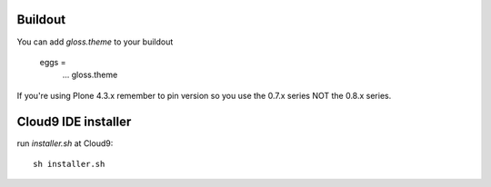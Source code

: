 Buildout
----------
You can add `gloss.theme` to your buildout

    eggs =
        ...
        gloss.theme
 
If you're using Plone 4.3.x remember to pin version so you use the
0.7.x series NOT the 0.8.x series.

Cloud9 IDE installer
--------------------
run `installer.sh` at Cloud9::
    
    sh installer.sh


